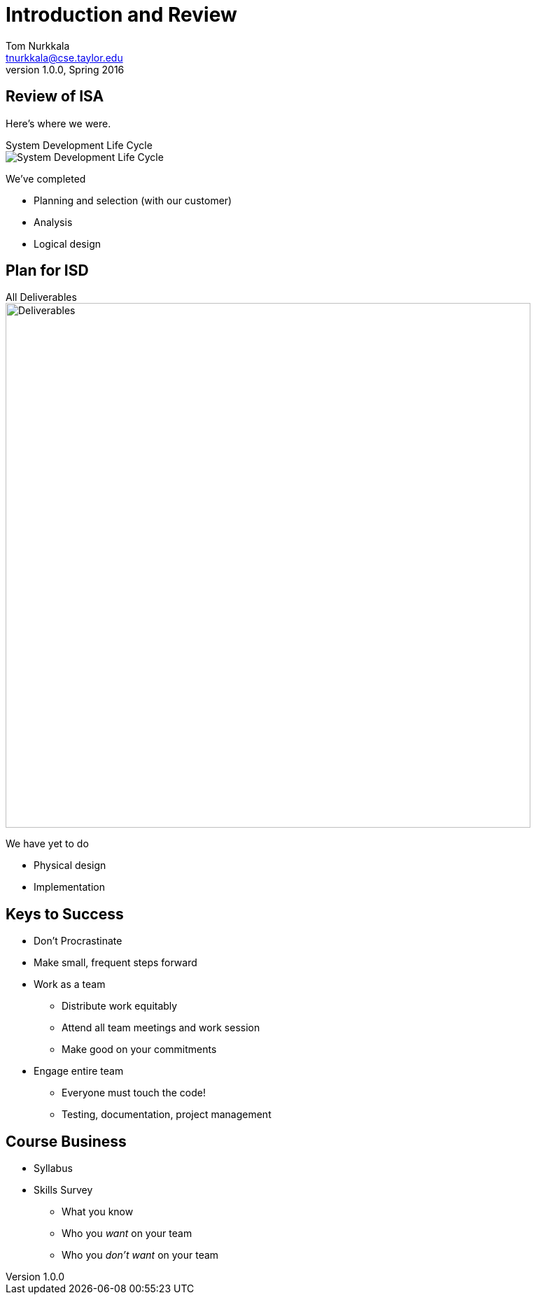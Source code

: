 = Introduction and Review
Tom Nurkkala <tnurkkala@cse.taylor.edu>
v1.0.0, Spring 2016

== Review of ISA

Here's where we were.

[sed]
.System Development Life Cycle
--
image::sdlc.png[System Development Life Cycle]
--

We've completed

* Planning and selection (with our customer)
* Analysis
* Logical design

== Plan for ISD

[sed]
.All Deliverables
--
image::deliverables.png[Deliverables,750]
--

We have yet to do

* Physical design
* Implementation

== Keys to Success

* Don’t Procrastinate
* Make small, frequent steps forward
* Work as a team
** Distribute work equitably
** Attend all team meetings and work session
** Make good on your commitments
* Engage entire team
** Everyone must touch the code!
** Testing, documentation, project management

== Course Business

* Syllabus
* Skills Survey
** What you know
** Who you _want_ on your team
** Who you _don’t want_ on your team
